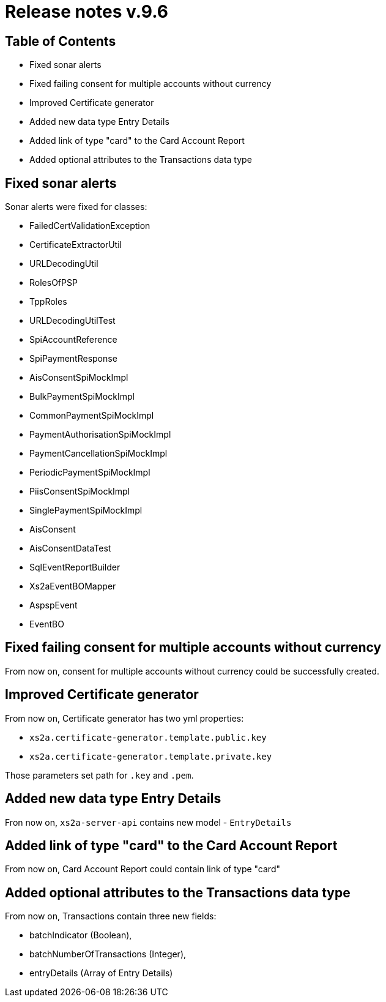 = Release notes v.9.6

== Table of Contents

* Fixed sonar alerts
* Fixed failing consent for multiple accounts without currency
* Improved Certificate generator
* Added new data type Entry Details
* Added link of type "card" to the Card Account Report
* Added optional attributes to the Transactions data type

== Fixed sonar alerts

Sonar alerts were fixed for classes:

- FailedCertValidationException
- CertificateExtractorUtil
- URLDecodingUtil
- RolesOfPSP
- TppRoles
- URLDecodingUtilTest
- SpiAccountReference
- SpiPaymentResponse
- AisConsentSpiMockImpl
- BulkPaymentSpiMockImpl
- CommonPaymentSpiMockImpl
- PaymentAuthorisationSpiMockImpl
- PaymentCancellationSpiMockImpl
- PeriodicPaymentSpiMockImpl
- PiisConsentSpiMockImpl
- SinglePaymentSpiMockImpl
- AisConsent
- AisConsentDataTest
- SqlEventReportBuilder
- Xs2aEventBOMapper
- AspspEvent
- EventBO

== Fixed failing consent for multiple accounts without currency

From now on, consent for multiple accounts without currency could be successfully created.

== Improved Certificate generator

From now on, Certificate generator has two yml properties:

- `xs2a.certificate-generator.template.public.key`
- `xs2a.certificate-generator.template.private.key`

Those parameters set path for `.key` and `.pem`.

== Added new data type Entry Details

Fron now on, `xs2a-server-api` contains new model - `EntryDetails`

== Added link of type "card" to the Card Account Report

From now on, Card Account Report could contain link of type "card"

== Added optional attributes to the Transactions data type

From now on, Transactions contain three new fields:

- batchIndicator (Boolean),
- batchNumberOfTransactions (Integer),
- entryDetails (Array of Entry Details)
